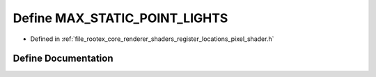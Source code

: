 .. _exhale_define_register__locations__pixel__shader_8h_1ae502032c7445b61e9fcd816cb7095022:

Define MAX_STATIC_POINT_LIGHTS
==============================

- Defined in :ref:`file_rootex_core_renderer_shaders_register_locations_pixel_shader.h`


Define Documentation
--------------------


.. doxygendefine:: MAX_STATIC_POINT_LIGHTS
